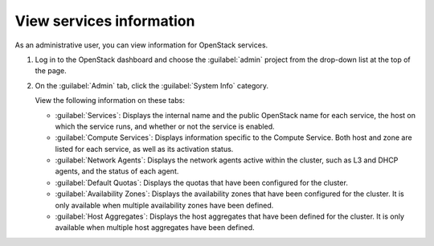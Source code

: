 =========================
View services information
=========================

As an administrative user, you can view information for OpenStack services.

#. Log in to the OpenStack dashboard and choose the
   :guilabel:`admin` project from the drop-down list
   at the top of the page.

#. On the :guilabel:`Admin` tab, click the :guilabel:`System Info` category.

   View the following information on these tabs:

   * :guilabel:`Services`:
     Displays the internal name and the public OpenStack name
     for each service, the host on which the service runs,
     and whether or not the service is enabled.

   * :guilabel:`Compute Services`:
     Displays information specific to the Compute Service. Both host
     and zone are listed for each service, as well as its
     activation status.

   * :guilabel:`Network Agents`:
     Displays the network agents active within the cluster, such as L3 and
     DHCP agents, and the status of each agent.

   * :guilabel:`Default Quotas`:
     Displays the quotas that have been configured for the cluster.

   * :guilabel:`Availability Zones`: Displays the availability zones that have been configured
     for the cluster. It is only available when multiple availability zones have been defined.

   * :guilabel:`Host Aggregates`: Displays the host aggregates that have been
     defined for the cluster. It is only available when multiple host aggregates
     have been defined.
